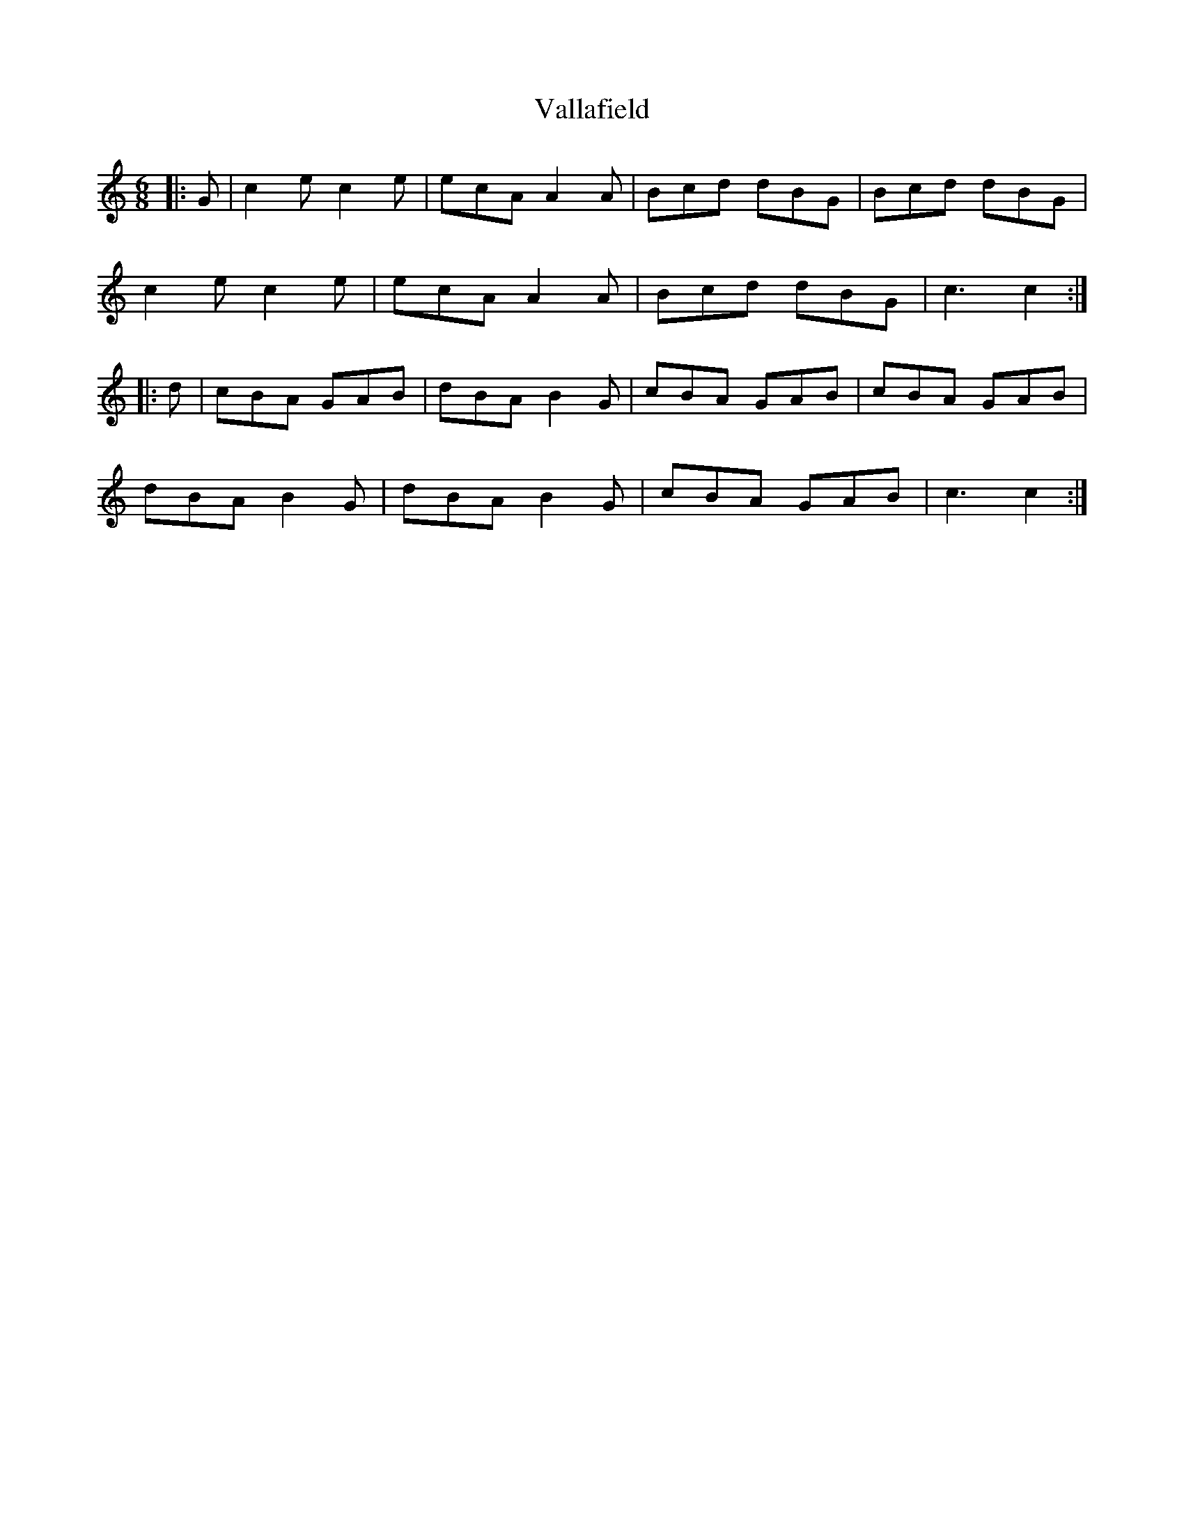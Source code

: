 X: 41707
T: Vallafield
R: jig
M: 6/8
K: Cmajor
|:G|c2 e c2 e|ecA A2 A|Bcd dBG|Bcd dBG|
c2 e c2 e|ecA A2 A|Bcd dBG|c3 c2:|
|:d|cBA GAB|dBA B2 G|cBA GAB|cBA GAB|
dBA B2 G|dBA B2 G|cBA GAB|c3 c2:|

